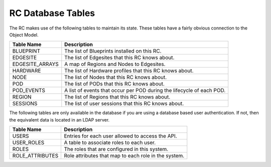 ..
      Copyright (c) 2019 AT&T Intellectual Property. All Rights Reserved.

      Licensed under the Apache License, Version 2.0 (the "License");
      you may not use this file except in compliance with the License.
      You may obtain a copy of the License at

          http://www.apache.org/licenses/LICENSE-2.0

      Unless required by applicable law or agreed to in writing, software
      distributed under the License is distributed on an "AS IS" BASIS, WITHOUT
      WARRANTIES OR CONDITIONS OF ANY KIND, either express or implied. See the
      License for the specific language governing permissions and limitations
      under the License.

.. _tables:

RC Database Tables
===========================================
The RC makes use of the following tables to maintain its state.
These tables have a fairly obvious connection to the Object Model.

===============  =========================================================
Table Name       Description
===============  =========================================================
BLUEPRINT        The list of Blueprints installed on this RC.
EDGESITE         The list of Edgesites that this RC knows about.
EDGESITE_ARRAYS  A map of Regions and Nodes to Edgesites.
HARDWARE         The list of Hardware profiles that this RC knows about.
NODE             The list of Nodes that this RC knows about.
POD              The list of PODs that this RC knows about.
POD_EVENTS       A list of events that occur per POD during the lifecycle of each POD.
REGION           The list of Regions that this RC knows about.
SESSIONS         The list of user sessions that this RC knows about.
===============  =========================================================

The following tables are only available in the database if you are using a
database based user authentication.  If not, then the equivalent data is located
in an LDAP server.

===============  =========================================================
Table Name       Description
===============  =========================================================
USERS            Entries for each user allowed to access the API.
USER_ROLES       A table to associate roles to each user.
ROLES            The roles that are configured in this system.
ROLE_ATTRIBUTES  Role attributes that map to each role in the system.
===============  =========================================================
